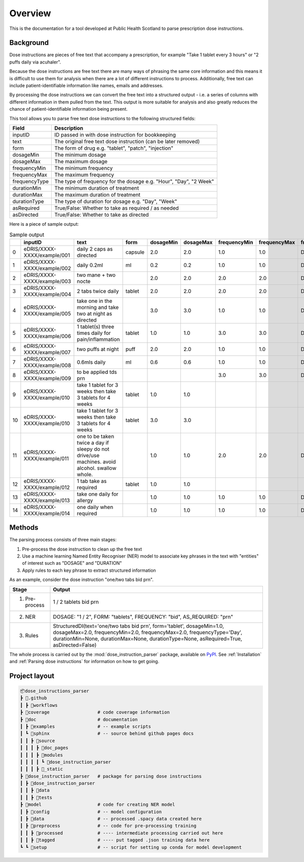 .. _Overview:

Overview
========

This is the documentation for a tool developed at Public Health Scotland to parse
prescription dose instructions.

Background
----------

Dose instructions are pieces of free text that
accompany a prescription, for example "Take 1 tablet every 3 hours" or 
"2 puffs daily via acuhaler".

Because the dose instructions are free text there are many ways of phrasing the 
same core information and this means it is difficult to use them for analysis when
there are a lot of different instructions to process. Additionally, free text can 
include patient-identifiable information like names, emails and addresses. 

By processing the dose instructions we can convert the free text into a structured
output - i.e. a series of columns with different information in them pulled from the 
text. This output is more suitable for analysis and also greatly reduces the chance
of patient-identifiable information being present.

This tool allows you to parse free text dose instructions to the following structured
fields:

===============     ==================================================================
Field               Description
===============     ==================================================================
inputID             ID passed in with dose instruction for bookkeeping 
text                The original free text dose instruction (can be later removed)
form                The form of drug e.g. "tablet", "patch", "injection"
dosageMin           The minimum dosage 
dosageMax           The maximum dosage
frequencyMin        The minimum frequency
frequencyMax        The maximum frequency 
frequencyType       The type of frequency for the dosage e.g. "Hour", "Day", "2 Week"
durationMin         The minimum duration of treatment 
durationMax         The maximum duration of treatment
durationType        The type of duration for dosage e.g. "Day", "Week"
asRequired          True/False: Whether to take as required / as needed
asDirected          True/False: Whether to take as directed
===============     ==================================================================

Here is a piece of sample output:

.. csv-table:: Sample output
   :header-rows: 1

    ,inputID,text,form,dosageMin,dosageMax,frequencyMin,frequencyMax,frequencyType,durationMin,durationMax,durationType,asRequired,asDirected
    0,eDRIS/XXXX-XXXX/example/001,daily 2 caps as directed,capsule,2.0,2.0,1.0,1.0,Day,,,,False,True
    1,eDRIS/XXXX-XXXX/example/002,daily 0.2ml,ml,0.2,0.2,1.0,1.0,Day,,,,False,False
    2,eDRIS/XXXX-XXXX/example/003,two mane + two nocte,,2.0,2.0,2.0,2.0,Day,,,,False,False
    3,eDRIS/XXXX-XXXX/example/004,2 tabs twice daily ,tablet,2.0,2.0,2.0,2.0,Day,,,,False,False
    4,eDRIS/XXXX-XXXX/example/005,take one in the morning and take two at night as directed,,3.0,3.0,1.0,1.0,Day,,,,False,False
    5,eDRIS/XXXX-XXXX/example/006,1 tablet(s) three times daily for pain/inflammation,tablet,1.0,1.0,3.0,3.0,Day,,,,False,False
    6,eDRIS/XXXX-XXXX/example/007,two puffs at night,puff,2.0,2.0,1.0,1.0,Day,,,,False,False
    7,eDRIS/XXXX-XXXX/example/008,0.6mls daily,ml,0.6,0.6,1.0,1.0,Day,,,,False,False
    8,eDRIS/XXXX-XXXX/example/009,to be applied tds prn,,,,3.0,3.0,Day,,,,True,False
    9,eDRIS/XXXX-XXXX/example/010,take 1 tablet for 3 weeks then take 3 tablets for 4 weeks,tablet,1.0,1.0,,,,3.0,3.0,Week,False,False
    10,eDRIS/XXXX-XXXX/example/010,take 1 tablet for 3 weeks then take 3 tablets for 4 weeks,tablet,3.0,3.0,,,,4.0,4.0,Week,False,False
    11,eDRIS/XXXX-XXXX/example/011,one to be taken twice a day  if sleepy do not drive/use machines. avoid alcohol. swallow whole.,,1.0,1.0,2.0,2.0,Day,,,,False,False
    12,eDRIS/XXXX-XXXX/example/012,1 tab take as required,tablet,1.0,1.0,,,,,,,True,False
    13,eDRIS/XXXX-XXXX/example/013,take one daily for allergy,,1.0,1.0,1.0,1.0,Day,,,,False,False
    14,eDRIS/XXXX-XXXX/example/014,one daily when required,,1.0,1.0,1.0,1.0,Day,,,,True,False

Methods
-------

The parsing process consists of three main stages:

#. Pre-process the dose instruction to clean up the free text
#. Use a machine learning Named Entity Recogniser (NER) model to associate key phrases
   in the text with "entities" of interest such as "DOSAGE" and "DURATION"
#. Apply rules to each key phrase to extract structured information

As an example, consider the dose instruction "one/two tabs bid prn". 

===============     ========================
Stage               Output
===============     ========================
(1) Pre-process     1 / 2 tablets bid prn
(2) NER             DOSAGE: "1 / 2", FORM: "tablets", FREQUENCY: "bid", AS_REQUIRED: "prn"    
(3) Rules           StructuredDI(text='one/two tabs bid prn', form='tablet', dosageMin=1.0, dosageMax=2.0, frequencyMin=2.0, frequencyMax=2.0, frequencyType='Day', durationMin=None, durationMax=None, durationType=None, asRequired=True, asDirected=False)   
===============     ========================

The whole process is carried out by the :mod:`dose_instruction_parser` package, available on `PyPI <https://pypi.org/>`_.
See :ref:`Installation` and :ref:`Parsing dose instructions` for information on how to get going.

Project layout
--------------

.. code::

   📦dose_instructions_parser
   ┣ 📂.github
   ┃ ┣ 📂workflows                
   ┣ 📂coverage                  # code coverage information 
   ┣ 📂doc                       # documentation
   ┃ ┣ 📂examples                # -- example scripts
   ┃ ┗ 📂sphinx                  # -- source behind github pages docs
   ┃ ┃ ┣ 📂source
   ┃ ┃ ┃ ┣ 📂doc_pages
   ┃ ┃ ┃ ┣ 📂modules
   ┃ ┃ ┃ ┃ ┗ 📂dose_instruction_parser
   ┃ ┃ ┃ ┣ 📂_static
   ┣ 📂dose_instruction_parser   # package for parsing dose instructions
   ┃ ┣ 📂dose_instruction_parser
   ┃ ┃ ┣ 📂data
   ┃ ┃ ┣ 📂tests
   ┣ 📂model                     # code for creating NER model
   ┃ ┣ 📂config                  # -- model configuration 
   ┃ ┣ 📂data                    # -- processed .spacy data created here
   ┃ ┣ 📂preprocess              # -- code for pre-processing training     
   ┃ ┃ ┣ 📂processed             # ---- intermediate processing carried out here
   ┃ ┃ ┣ 📂tagged                # ---- put tagged .json training data here
   ┗ ┗ 📂setup                   # -- script for setting up conda for model development

